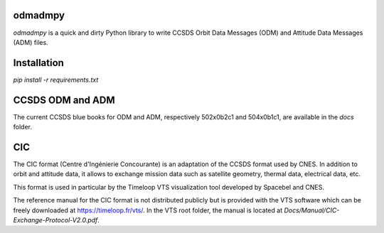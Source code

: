 odmadmpy
========

`odmadmpy` is a quick and dirty Python library to write CCSDS Orbit Data Messages (ODM) and Attitude Data Messages (ADM) files.

Installation
============

`pip install -r requirements.txt`

CCSDS ODM and ADM
=================

The current CCSDS blue books for ODM and ADM, respectively 502x0b2c1 and 504x0b1c1, are available in the `docs` folder.

CIC
===

The CIC format (Centre d'Ingénierie Concourante) is an adaptation of the CCSDS format used by CNES. In addition to orbit and attitude data, it allows to exchange mission data such as satellite geometry, thermal data, electrical data, etc.

This format is used in particular by the Timeloop VTS visualization tool developed by Spacebel and CNES.

The reference manual for the CIC format is not distributed publicly but is provided with the VTS software which can be freely downloaded at https://timeloop.fr/vts/. In the VTS root folder, the manual is located at `Docs/Manual/CIC-Exchange-Protocol-V2.0.pdf`.
